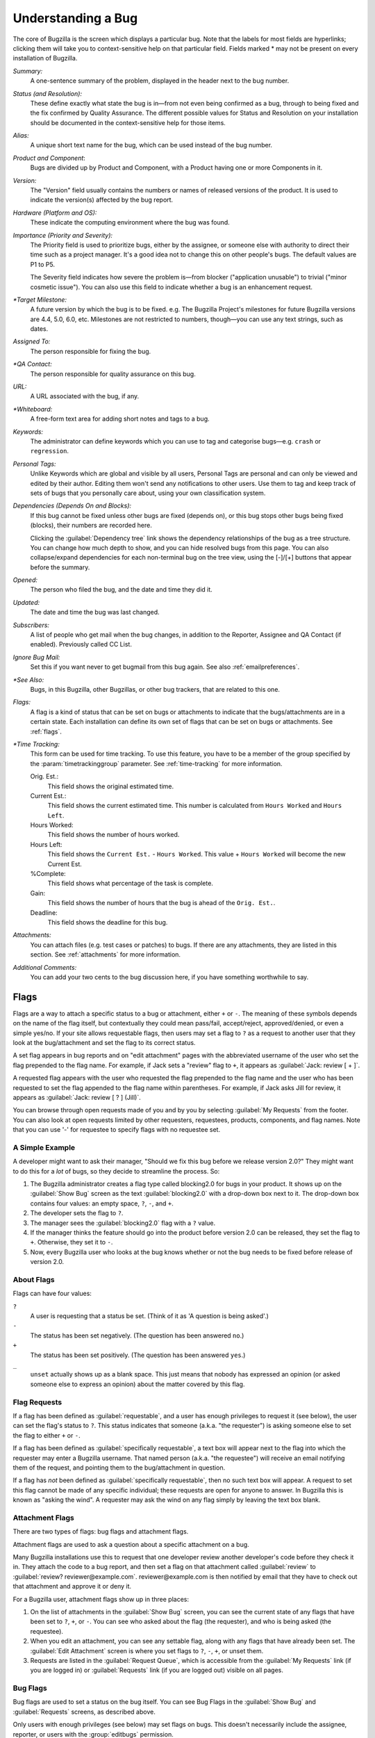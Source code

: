 .. _understanding:

Understanding a Bug
###################

The core of Bugzilla is the screen which displays a particular
bug. Note that the labels for most fields are hyperlinks;
clicking them will take you to context-sensitive help on that
particular field. Fields marked * may not be present on every
installation of Bugzilla.

*Summary:*
   A one-sentence summary of the problem, displayed in the header next to
   the bug number.

*Status (and Resolution):*
   These define exactly what state the bug is in—from not even
   being confirmed as a bug, through to being fixed and the fix
   confirmed by Quality Assurance. The different possible values for
   Status and Resolution on your installation should be documented in the
   context-sensitive help for those items.

*Alias:*
   A unique short text name for the bug, which can be used instead of the
   bug number.

*Product and Component*:
   Bugs are divided up by Product and Component, with a Product
   having one or more Components in it.

*Version:*
   The "Version" field usually contains the numbers or names of released
   versions of the product. It is used to indicate the version(s) affected by
   the bug report.

*Hardware (Platform and OS):*
   These indicate the computing environment where the bug was
   found.

*Importance (Priority and Severity):*
   The Priority field is used to prioritize bugs, either by the assignee,
   or someone else with authority to direct their time such as a project
   manager. It's a good idea not to change this on other people's bugs. The
   default values are P1 to P5.

   The Severity field indicates how severe the problem is—from blocker
   ("application unusable") to trivial ("minor cosmetic issue"). You
   can also use this field to indicate whether a bug is an enhancement
   request.

*\*Target Milestone:*
   A future version by which the bug is to
   be fixed. e.g. The Bugzilla Project's milestones for future
   Bugzilla versions are 4.4, 5.0, 6.0, etc. Milestones are not
   restricted to numbers, though—you can use any text strings, such
   as dates.

*Assigned To:*
   The person responsible for fixing the bug.

*\*QA Contact:*
   The person responsible for quality assurance on this bug.

*URL:*
   A URL associated with the bug, if any.

*\*Whiteboard:*
   A free-form text area for adding short notes and tags to a bug.

*Keywords:*
   The administrator can define keywords which you can use to tag and
   categorise bugs—e.g. ``crash`` or ``regression``.

*Personal Tags:*
   Unlike Keywords which are global and visible by all users, Personal Tags
   are personal and can only be viewed and edited by their author. Editing
   them won't send any notifications to other users. Use them to tag and keep
   track of sets of bugs that you personally care about, using your own
   classification system.

*Dependencies (Depends On and Blocks):*
   If this bug cannot be fixed unless other bugs are fixed (depends
   on), or this bug stops other bugs being fixed (blocks), their
   numbers are recorded here.

   Clicking the :guilabel:`Dependency tree` link shows
   the dependency relationships of the bug as a tree structure.
   You can change how much depth to show, and you can hide resolved bugs
   from this page. You can also collapse/expand dependencies for
   each non-terminal bug on the tree view, using the [-]/[+] buttons that
   appear before the summary.

*Opened:*
   The person who filed the bug, and the date and time they did it.

*Updated:*
   The date and time the bug was last changed.

*Subscribers:*
   A list of people who get mail when the bug changes, in addition to the
   Reporter, Assignee and QA Contact (if enabled). Previously called CC List.

*Ignore Bug Mail:*
   Set this if you want never to get bugmail from this bug again. See also
   :ref:`emailpreferences`.

*\*See Also:*
   Bugs, in this Bugzilla, other Bugzillas, or other bug trackers, that are
   related to this one.

*Flags:*
   A flag is a kind of status that can be set on bugs or attachments
   to indicate that the bugs/attachments are in a certain state.
   Each installation can define its own set of flags that can be set
   on bugs or attachments. See :ref:`flags`.

*\*Time Tracking:*
   This form can be used for time tracking.
   To use this feature, you have to be a member of the group
   specified by the :param:`timetrackinggroup` parameter. See
   :ref:`time-tracking` for more information.

   Orig. Est.:
       This field shows the original estimated time.
   Current Est.:
       This field shows the current estimated time.
       This number is calculated from ``Hours Worked``
       and ``Hours Left``.
   Hours Worked:
       This field shows the number of hours worked.
   Hours Left:
       This field shows the ``Current Est.`` -
       ``Hours Worked``.
       This value + ``Hours Worked`` will become the
       new Current Est.
   %Complete:
       This field shows what percentage of the task is complete.
   Gain:
       This field shows the number of hours that the bug is ahead of the
       ``Orig. Est.``.
   Deadline:
       This field shows the deadline for this bug.

*Attachments:*
   You can attach files (e.g. test cases or patches) to bugs. If there
   are any attachments, they are listed in this section. See
   :ref:`attachments` for more information.

*Additional Comments:*
   You can add your two cents to the bug discussion here, if you have
   something worthwhile to say.

.. _flags:

Flags
=====

Flags are a way to attach a specific status to a bug or attachment,
either ``+`` or ``-``. The meaning of these symbols depends on the name of
the flag itself, but contextually they could mean pass/fail,
accept/reject, approved/denied, or even a simple yes/no. If your site
allows requestable flags, then users may set a flag to ``?`` as a
request to another user that they look at the bug/attachment and set
the flag to its correct status.

A set flag appears in bug reports and on "edit attachment" pages with the
abbreviated username of the user who set the flag prepended to the
flag name. For example, if Jack sets a "review" flag to ``+``, it appears
as :guilabel:`Jack: review [ + ]`.

A requested flag appears with the user who requested the flag prepended
to the flag name and the user who has been requested to set the flag
appended to the flag name within parentheses.  For example, if Jack
asks Jill for review, it appears as :guilabel:`Jack: review [ ? ] (Jill)`.

You can browse through open requests made of you and by you by selecting
:guilabel:`My Requests` from the footer. You can also look at open requests
limited by other requesters, requestees, products, components, and flag names.
Note that you can use '-' for requestee to specify flags with no requestee
set.

.. _flags-simpleexample:

A Simple Example
----------------

A developer might want to ask their manager,
"Should we fix this bug before we release version 2.0?"
They might want to do this for a *lot* of bugs,
so they decide to streamline the process. So:

#. The Bugzilla administrator creates a flag type called blocking2.0 for bugs
   in your product. It shows up on the :guilabel:`Show Bug` screen as the text
   :guilabel:`blocking2.0` with a drop-down box next to it. The drop-down box
   contains four values: an empty space, ``?``, ``-``, and ``+``.

#. The developer sets the flag to ``?``.

#. The manager sees the :guilabel:`blocking2.0`
   flag with a ``?`` value.

#. If the manager thinks the feature should go into the product
   before version 2.0 can be released, they set the flag to
   ``+``. Otherwise, they set it to ``-``.

#. Now, every Bugzilla user who looks at the bug knows whether or
   not the bug needs to be fixed before release of version 2.0.

.. _flags-about:

About Flags
-----------

Flags can have four values:

``?``
    A user is requesting that a status be set. (Think of it as 'A question is being asked'.)

``-``
    The status has been set negatively. (The question has been answered ``no``.)

``+``
    The status has been set positively.
    (The question has been answered ``yes``.)

``_``
    ``unset`` actually shows up as a blank space. This just means that nobody
    has expressed an opinion (or asked someone else to express an opinion)
    about the matter covered by this flag.

.. _flag-askto:

Flag Requests
-------------

If a flag has been defined as :guilabel:`requestable`, and a user has enough
privileges to request it (see below), the user can set the flag's status to
``?``. This status indicates that someone (a.k.a. "the requester") is asking
someone else to set the flag to either ``+`` or ``-``.

If a flag has been defined as :guilabel:`specifically requestable`,
a text box will appear next to the flag into which the requester may
enter a Bugzilla username. That named person (a.k.a. "the requestee")
will receive an email notifying them of the request, and pointing them
to the bug/attachment in question.

If a flag has *not* been defined as :guilabel:`specifically requestable`,
then no such text box will appear. A request to set this flag cannot be made
of any specific individual; these requests are open for anyone to answer. In
Bugzilla this is known as "asking the wind". A requester may ask the wind on
any flag simply by leaving the text box blank.

.. _flag-types:

.. _flag-type-attachment:

Attachment Flags
----------------

There are two types of flags: bug flags and attachment flags.

Attachment flags are used to ask a question about a specific
attachment on a bug.

Many Bugzilla installations use this to
request that one developer review another
developer's code before they check it in. They attach the code to
a bug report, and then set a flag on that attachment called
:guilabel:`review` to
:guilabel:`review? reviewer@example.com`.
reviewer\@example.com is then notified by email that
they have to check out that attachment and approve it or deny it.

For a Bugzilla user, attachment flags show up in three places:

#. On the list of attachments in the :guilabel:`Show Bug`
   screen, you can see the current state of any flags that
   have been set to ``?``, ``+``, or ``-``. You can see who asked about
   the flag (the requester), and who is being asked (the
   requestee).

#. When you edit an attachment, you can
   see any settable flag, along with any flags that have
   already been set. The :guilabel:`Edit Attachment`
   screen is where you set flags to ``?``, ``-``, ``+``, or unset them.

#. Requests are listed in the :guilabel:`Request Queue`, which
   is accessible from the :guilabel:`My Requests` link (if you are
   logged in) or :guilabel:`Requests` link (if you are logged out)
   visible on all pages.

.. _flag-type-bug:

Bug Flags
---------

Bug flags are used to set a status on the bug itself. You can
see Bug Flags in the :guilabel:`Show Bug` and :guilabel:`Requests`
screens, as described above.

Only users with enough privileges (see below) may set flags on bugs.
This doesn't necessarily include the assignee, reporter, or users with the
:group:`editbugs` permission.
